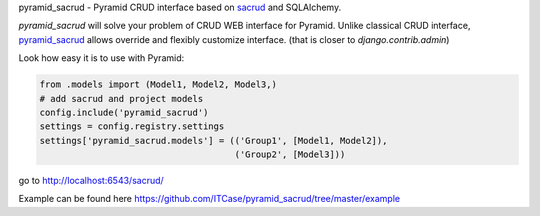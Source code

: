 pyramid_sacrud - Pyramid CRUD interface based on `sacrud
<https://github.com/ITCase/sacrud>`_ and SQLAlchemy.

`pyramid_sacrud` will solve your problem of CRUD WEB interface for Pyramid.
Unlike classical CRUD interface, `pyramid_sacrud
<https://github.com/ITCase/pyramid_sacrud>`_ allows override and flexibly
customize interface. (that is closer to `django.contrib.admin`)

.. raw:: html

   <br clear="both"/>

Look how easy it is to use with Pyramid:

.. code-block:: python

    from .models import (Model1, Model2, Model3,)
    # add sacrud and project models
    config.include('pyramid_sacrud')
    settings = config.registry.settings
    settings['pyramid_sacrud.models'] = (('Group1', [Model1, Model2]),
                                         ('Group2', [Model3]))

go to http://localhost:6543/sacrud/

Example can be found here https://github.com/ITCase/pyramid_sacrud/tree/master/example
